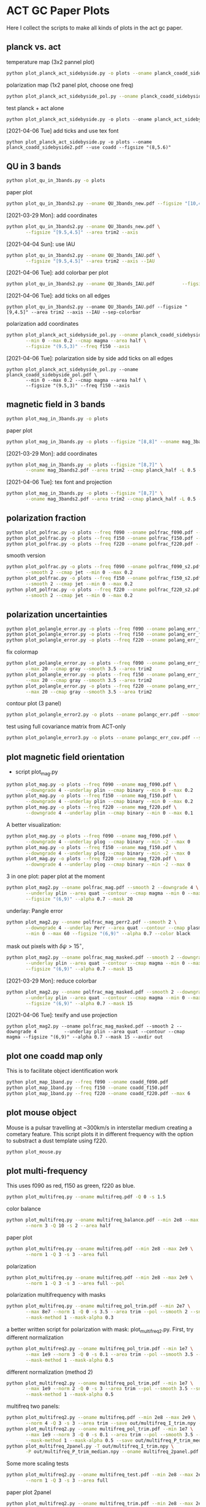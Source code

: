 * ACT GC Paper Plots
Here I collect the scripts to make all kinds of plots in the act gc
paper.
** planck vs. act
temperature map (3x2 pannel plot)
#+BEGIN_SRC bash
python plot_planck_act_sidebyside.py -o plots --oname planck_coadd_sidebyside.pdf
#+END_SRC
polarization map (1x2 panel plot, choose one freq)
#+BEGIN_SRC bash
python plot_planck_act_sidebyside_pol.py --oname planck_coadd_sidebyside_pol.pdf --min -0.4 --max 0.4
#+END_SRC
test planck + act alone
#+BEGIN_SRC python
python plot_planck_act_sidebyside.py -o plots --oname planck_act_sidebyside.pdf --use act
#+END_SRC
[2021-04-06 Tue]
add ticks and use tex font
#+BEGIN_SRC 
python plot_planck_act_sidebyside.py -o plots --oname planck_coadd_sidebyside2.pdf --use coadd --figsize "(8,5.6)"
#+END_SRC
** QU in 3 bands
#+BEGIN_SRC bash
python plot_qu_in_3bands.py -o plots
#+END_SRC
paper plot
#+BEGIN_SRC bash
python plot_qu_in_3bands2.py --oname QU_3bands_new.pdf --figsize "[10,4.7]" --area trim2
#+END_SRC
[2021-03-29 Mon]: add coordinates
#+BEGIN_SRC bash
  python plot_qu_in_3bands2.py --oname QU_3bands_new.pdf \
         --figsize "[9.5,4.5]" --area trim2 --axis
#+END_SRC
[2021-04-04 Sun]: use IAU
#+BEGIN_SRC bash
  python plot_qu_in_3bands2.py --oname QU_3bands_IAU.pdf \
         --figsize "[9.5,4.5]" --area trim2 --axis --IAU
#+END_SRC
[2021-04-06 Tue]: add colorbar per plot
#+BEGIN_SRC bash
python plot_qu_in_3bands2.py --oname QU_3bands_IAU.pdf          --figsize "[9,4.5]" --area trim2 --axis --IAU --sep-colorbar 
#+END_SRC
[2021-04-06 Tue]: add ticks on all edges
#+BEGIN_SRC 
python plot_qu_in_3bands2.py --oname QU_3bands_IAU.pdf --figsize "[9,4.5]" --area trim2 --axis --IAU --sep-colorbar 
#+END_SRC
polarization add coordinates
#+BEGIN_SRC bash
  python plot_planck_act_sidebyside_pol.py --oname planck_coadd_sidebyside_pol.pdf \
         --min 0 --max 0.2 --cmap magma --area half \
         --figsize "(9.5,3)" --freq f150 --axis
#+END_SRC
[2021-04-06 Tue]: polarization side by side add ticks on all edges
#+BEGIN_SRC 
  python plot_planck_act_sidebyside_pol.py --oname planck_coadd_sidebyside_pol.pdf \
         --min 0 --max 0.2 --cmap magma --area half \
         --figsize "(9.5,3)" --freq f150 --axis
#+END_SRC
** magnetic field in 3 bands
#+BEGIN_SRC bash
python plot_mag_in_3bands.py -o plots
#+END_SRC
paper plot
#+BEGIN_SRC bash
python plot_mag_in_3bands.py -o plots --figsize "[8,8]" --oname mag_3bands2.pdf --area trim2
#+END_SRC
[2021-03-29 Mon]: add coordinates
#+BEGIN_SRC bash
  python plot_mag_in_3bands.py -o plots --figsize "[8,7]" \
         --oname mag_3bands2.pdf --area trim2 --cmap planck_half -L 0.5 --axis
#+END_SRC
[2021-04-06 Tue]: tex font and projection
#+BEGIN_SRC bash
  python plot_mag_in_3bands.py -o plots --figsize "[8,7]" \
         --oname mag_3bands2.pdf --area trim2 --cmap planck_half -L 0.5 --axis
#+END_SRC
** polarization fraction
#+BEGIN_SRC bash
python plot_polfrac.py -o plots --freq f090 --oname polfrac_f090.pdf --log
python plot_polfrac.py -o plots --freq f150 --oname polfrac_f150.pdf --log
python plot_polfrac.py -o plots --freq f220 --oname polfrac_f220.pdf --log
#+END_SRC
smooth version
#+BEGIN_SRC bash
  python plot_polfrac.py -o plots --freq f090 --oname polfrac_f090_s2.pdf \
         --smooth 2 --cmap jet --min 0 --max 0.2
  python plot_polfrac.py -o plots --freq f150 --oname polfrac_f150_s2.pdf \
         --smooth 2 --cmap jet --min 0 --max 0.2
  python plot_polfrac.py -o plots --freq f220 --oname polfrac_f220_s2.pdf \
         --smooth 2 --cmap jet --min 0 --max 0.2
#+END_SRC
** polarization uncertainties
#+BEGIN_SRC bash
python plot_polangle_error.py -o plots --freq f090 --oname polang_err_f090.pdf
python plot_polangle_error.py -o plots --freq f150 --oname polang_err_f150.pdf
python plot_polangle_error.py -o plots --freq f220 --oname polang_err_f220.pdf
#+END_SRC
fix colormap
#+BEGIN_SRC bash
  python plot_polangle_error.py -o plots --freq f090 --oname polang_err_f090.pdf \
         --max 20 --cmap gray --smooth 3.5 --area trim2
  python plot_polangle_error.py -o plots --freq f150 --oname polang_err_f150.pdf \
         --max 20 --cmap gray --smooth 3.5 --area trim2
  python plot_polangle_error.py -o plots --freq f220 --oname polang_err_f220.pdf \
         --max 20 --cmap gray --smooth 3.5 --area trim2
#+END_SRC
contour plot (3 panel)
#+BEGIN_SRC bash
python plot_polangle_error2.py -o plots --oname polangc_err.pdf --smooth 3.5 --area trim2 --cmap magma
#+END_SRC
test using full covariance matrix from ACT-only
#+BEGIN_SRC bash
python plot_polangle_error3.py -o plots --oname polangc_err_cov.pdf --smooth 3.5 --area trim2 --cmap magma
#+END_SRC
** plot magnetic field orientation
- script plot_mag.py
#+BEGIN_SRC bash
  python plot_mag.py -o plots --freq f090 --oname mag_f090.pdf \
         --downgrade 4 --underlay plin --cmap binary --min 0 --max 0.2
  python plot_mag.py -o plots --freq f150 --oname mag_f150.pdf \
         --downgrade 4 --underlay plin --cmap binary --min 0 --max 0.2
  python plot_mag.py -o plots --freq f220 --oname mag_f220.pdf \
         --downgrade 4 --underlay plin --cmap binary --min 0 --max 0.1
#+END_SRC
A better visualization:
#+BEGIN_SRC bash
  python plot_mag.py -o plots --freq f090 --oname mag_f090.pdf \
         --downgrade 4 --underlay plog --cmap binary --min -2 --max 0
  python plot_mag.py -o plots --freq f150 --oname mag_f150.pdf \
         --downgrade 4 --underlay plog --cmap binary --min -2 --max 0
  python plot_mag.py -o plots --freq f220 --oname mag_f220.pdf \
         --downgrade 4 --underlay plog --cmap binary --min -2 --max 0
#+END_SRC
3 in one plot: paper plot at the moment
#+BEGIN_SRC bash
  python plot_mag2.py --oname polfrac_mag.pdf --smooth 2 --downgrade 4 \
         --underlay plin --area quat --contour --cmap magma --min 0 --max 0.5 \
         --figsize "(6,9)" --alpha 0.7 --mask 20
#+END_SRC
underlay: Pangle error
#+BEGIN_SRC bash
  python plot_mag2.py --oname polfrac_mag_perr2.pdf --smooth 2 \
         --downgrade 4 --underlay Perr --area quat --contour --cmap plasma \
         --min 0 --max 60 --figsize "(6,9)" --alpha 0.7 --color black
#+END_SRC
mask out pixels with $\delta \psi > 15^\circ$,
#+BEGIN_SRC bash
  python plot_mag2.py --oname polfrac_mag_masked.pdf --smooth 2 --downgrade 4 \
         --underlay plin --area quat --contour --cmap magma --min 0 --max 0.5 \
         --figsize "(6,9)" --alpha 0.7 --mask 15
#+END_SRC
[2021-03-29 Mon]: reduce colorbar
#+BEGIN_SRC bash
  python plot_mag2.py --oname polfrac_mag_masked.pdf --smooth 2 --downgrade 4 \
         --underlay plin --area quat --contour --cmap magma --min 0 --max 0.5 \
         --figsize "(6,9)" --alpha 0.7 --mask 15
#+END_SRC
[2021-04-06 Tue]: texify and use projection
#+BEGIN_SRC 
python plot_mag2.py --oname polfrac_mag_masked.pdf --smooth 2 --downgrade 4          --underlay plin --area quat --contour --cmap magma --figsize "(6,9)" --alpha 0.7 --mask 15 --axdir out
#+END_SRC
** plot one coadd map only
This is to facilitate object identification work
#+BEGIN_SRC bash
python plot_map_1band.py --freq f090 --oname coadd_f090.pdf
python plot_map_1band.py --freq f150 --oname coadd_f150.pdf
python plot_map_1band.py --freq f220 --oname coadd_f220.pdf --max 6
#+END_SRC
** plot mouse object
Mouse is a pulsar travelling at ~300km/s in interstellar medium
creating a cometary feature. This script plots it in different frequency
with the option to substract a dust template using f220.
#+BEGIN_SRC bash
python plot_mouse.py
#+END_SRC
** plot multi-frequency
This uses f090 as red, f150 as green, f220 as blue.
#+BEGIN_SRC bash
python plot_multifreq.py --oname multifreq.pdf -Q 0 -s 1.5
#+END_SRC
color balance
#+BEGIN_SRC bash
  python plot_multifreq.py --oname multifreq_balance.pdf --min 2e8 --max 2e9 \
         --norm 3 -Q 10 -s 2 --area half
#+END_SRC
paper plot
#+BEGIN_SRC bash
  python plot_multifreq.py --oname multifreq.pdf --min 2e8 --max 2e9 \
         --norm 1 -Q 3 -s 3 --area full
#+END_SRC
polarization
#+BEGIN_SRC bash
  python plot_multifreq.py --oname multifreq.pdf --min 2e8 --max 2e9 \
         --norm 1 -Q 3 -s 3 --area full --pol
#+END_SRC
polarization multifrequency with masks
#+BEGIN_SRC bash
  python plot_multifreq.py --oname multifreq_pol_trim.pdf --min 2e7 \
         --max 8e7 --norm 1 -Q 0 -s 3.5 --area trim --pol --smooth 2 --snr 3 --downgrade 4 \
         --mask-method 1 --mask-alpha 0.3
#+END_SRC
a better written script for polarization with mask: plot_multifreq2.py. First, try different
normalization
#+BEGIN_SRC bash
  python plot_multifreq2.py --oname multifreq_pol_trim.pdf --min 1e7 \
         --max 1e9 --norm 3 -Q 0 -s 0.1 --area trim --pol --smooth 3.5 --snr 3 \
         --mask-method 1 --mask-alpha 0.5
#+END_SRC
different normalization (method 2)
#+BEGIN_SRC bash
  python plot_multifreq2.py --oname multifreq_pol_trim.pdf --min 1e7 \
         --max 1e9 --norm 2 -Q 0 -s 3 --area trim --pol --smooth 3.5 --snr 3 \
         --mask-method 1 --mask-alpha 0.5
#+END_SRC
multifreq two panels:
#+BEGIN_SRC bash
    python plot_multifreq2.py --oname multifreq.pdf --min 2e8 --max 2e9 \
           --norm 4 -Q 3 -s 3 --area trim --save out/multifreq_I_trim.npy --snr 3
    python plot_multifreq2.py --oname multifreq_pol_trim.pdf --min 1e7 \
           --max 1e9 --norm 3 -Q 0 -s 0.1 --area trim --pol --smooth 3.5 --snr 3 \
           --mask-method 1 --mask-alpha 0.5 --save out/multifreq_P_trim_median.npy
    python plot_multifreq_2panel.py -T out/multifreq_I_trim.npy \
           -P out/multifreq_P_trim_median.npy --oname multifreq_2panel.pdf
#+END_SRC
Some more scaling tests
#+BEGIN_SRC bash
  python plot_multifreq2.py --oname multifreq_test.pdf --min 2e8 --max 2e9 \
         --norm 1 -Q 3 -s 3 --area full
#+END_SRC
paper plot 2panel
#+BEGIN_SRC bash
  python plot_multifreq2.py --oname multifreq_trim.pdf --min 2e8 --max 2e9 \
         --norm 4 -Q 4 -s 3 --area trim2 --save out/multifreq_I_trim.npy --snr 3
  python plot_multifreq2.py --oname multifreq_pol_trim.pdf --min 1e7 \
         --max 1e9 --norm 4 -Q 0 -s 0.1 --area trim2 --pol --smooth 3.5 --snr 3 \
         --mask-method 1 --mask-alpha 0.5 --save out/multifreq_P_trim_median.npy
  python plot_multifreq_2panel.py -T out/multifreq_I_trim.npy \
         -P out/multifreq_P_trim_median.npy --oname multifreq_2panel_new.pdf
#+END_SRC
fun experiment
#+BEGIN_SRC bash
  python plot_multifreq2.py --oname multifreq_expt.pdf --min 2e8 --max 2e9 \
         --norm 1 -Q 3 -s 3 --area trim2--snr 3
#+END_SRC
[2021-03-29 Mon]: fill-up missing holes
#+BEGIN_SRC bash
    python plot_multifreq2.py --oname multifreq_trim.pdf --min 2e8 --max 2e9 \
           --norm 4 -Q 4 -s 3 --area trim2 --save out/multifreq_I_trim.npy --snr 3
    python plot_multifreq2.py --oname multifreq_pol_trim.pdf --min 1e7 \
           --max 1e9 --norm 4 -Q 0 -s 0.1 --area trim2 --pol --smooth 3.5 --snr 3 \
           --mask-method 1 --mask-alpha 1 --save out/multifreq_P_trim_median.npy
    python plot_multifreq_2panel.py -T out/multifreq_I_trim.npy \
           -P out/multifreq_P_trim_median.npy --oname multifreq_2panel_new.pdf \
           --axis --figsize "(8,4)" --area trim2
#+END_SRC
[2021-03-30 Tue]: use var scaling for temperature
#+BEGIN_SRC bash
  python plot_multifreq2.py --oname multifreq_trim.pdf --min 2e8 --max 2e9 \
         --norm 1 -Q 3 -s 3 --area trim2 --save out/multifreq_I_trim_var.npy --snr 3

  python plot_multifreq_2panel.py -T out/multifreq_I_trim_var.npy \
         -P out/multifreq_P_trim_median.npy --oname multifreq_2panel_new.pdf \
         --axis --figsize "(8,4)" --area trim2
#+END_SRC
[2021-04-06 Tue]: change axis label to tex font
#+BEGIN_SRC 
  python plot_multifreq_2panel.py -T out/multifreq_I_trim_var.npy \
         -P out/multifreq_P_trim_median.npy --oname multifreq_2panel2.pdf \
         --axis --figsize "(10,5)" --area trim2
#+END_SRC
** plot annotation (with multifreq)
#+BEGIN_SRC python
    python plot_multifreq_pag.py --oname multifreq_annot.pdf --min 2e8 --max 2e9 \
           --norm 1 -Q 3 -s 3 --area trim2
#+END_SRC
[2021-03-29 Mon]: new annotation
#+BEGIN_SRC python
python plot_multifreq2.py --oname multifreq_trim.pdf --min 2e8 --max 2e9 \
       --norm 1 -Q 3 -s 3 --area trim3 --save out/multifreq_I_trim3.npy --snr 3
python plot_multifreq_annot.py --oname multifreq_annot3.pdf --area trim3 -T out/multifreq_I_trim3.npy --axis --small
#+END_SRC
[2021-04-06 Tue]: trim and texify
[2021-04-12 Mon]: zoomed-in
#+BEGIN_SRC 
python plot_multifreq2.py --oname multifreq_zoom.pdf --min 2e8 --max 2e9 \
       --norm 1 -Q 3 -s 3 --area pilot --save out/multifreq_I_zoom.npy --snr 3
#+END_SRC
[2021-04-14 Wed]: use polarization
#+BEGIN_SRC 
    python plot_multifreq2.py --oname multifreq_pol_trim.pdf --min 1e7 \
           --max 1e9 --norm 4 -Q 0 -s 0.1 --area trim3 --pol --smooth 3.5 --snr 3 \
           --mask-method 1 --mask-alpha 1 --save out/multifreq_P_trim3.npy
    python plot_multifreq_annot.py --oname multifreq_annot4.pdf --area trim3 -T out/multifreq_P_trim3.npy --axis --small
#+END_SRC
** plot magnetic field of some region of interests
The mouse object with temperature as underlay
#+BEGIN_SRC bash
  python plot_mag.py -o plots --freq f090 --oname mag_mouse_f090.pdf \
         --underlay T --min 2500 --max 7000 --downgrade 2 --box [[-0.9,-0.65],[-0.7,-0.8]]
#+END_SRC
Around Sag A*
#+BEGIN_SRC bash
  python plot_mag.py -o plots --freq f090 --oname mag_SagA_f090_P.pdf \
         --underlay P --min 0 --max 3e3 --box [[-0.17,0.08],[0.10,-0.20]] --downgrade 1
  python plot_mag.py -o plots --freq f150 --oname mag_SagA_f150_P.pdf \
         --underlay P --min 0 --max 2e3 --box [[-0.17,0.08],[0.10,-0.20]] --downgrade 1
#+END_SRC
updates on [2021-03-17 Wed]: update paper plot to this version
#+BEGIN_SRC bash
  python plot_mag2.py -o plots --freq f090 --oname mag_SagA_f090_P.pdf \
         --underlay P --min 0 --max 0.8 --area saga \
         --figsize "(6.5,6)" --cmap magma --mask 10
  python plot_mag2.py -o plots --freq f150 --oname mag_SagA_f150_P.pdf \
         --underlay P --min 0 --max 1 --area saga \
         --figsize "(6.5,6)" --cmap magma --mask 10
#+END_SRC
[2021-04-07 Wed]: update saga plot with texify and projection
#+BEGIN_SRC 
python plot_mag2.py -o plots --freq f090 --oname mag_SagA_f090_P.pdf --underlay P --min 0 --max 0.8 --area saga --figsize "(5,4.5)" --cmap magma --mask 10 --title "Sgr A^*" --sep-colorbar --largefont 14
#+END_SRC
GCRA
#+BEGIN_SRC bash
  python plot_mag2.py -o plots --freq f090 --oname mag_GCRA_f090.pdf \
         --underlay P --min 0 --max 0.8 --area quad \
         --figsize "(6.5,6)" --cmap magma --mask 10
#+END_SRC
[2021-03-29 Mon]: sag a* add title
#+BEGIN_SRC bash
  python plot_mag2.py -o plots --freq f090 --oname mag_SagA_f090_P.pdf \
         --underlay P --min 0 --max 0.8 --area saga \
         --figsize "(6.5,6)" --cmap magma --mask 10 --largefont
  python plot_mag2.py -o plots --freq f150 --oname mag_SagA_f150_P.pdf \
         --underlay P --min 0 --max 1 --area saga \
         --figsize "(6.5,6)" --cmap magma --mask 10 --largefont
#+END_SRC
** plot multi panel view of tornado object
Around the tornado object: 357.65 -0.08
#+BEGIN_SRC bash
  python plot_region.py -o plots --oname map_tornado.pdf \
         --box "[[-0.25, -2.15],[0.05, -2.45]]" --dust-removal \
         --tmax 7000,5000 --pmax 500,300
#+END_SRC
[2021-04-06 Tue]
#+BEGIN_SRC bash
  python plot_source2.py --oname map_tornado2.pdf \
         --tmin 0,0 --tmax 4,2 --pmax 0.1,0.3 \
         --dust-removal --method 2 --cmap magma --dust-area quat
#+END_SRC
** plot spectral indices
ratio of f090 and f150, and the resulting spectral index is compared to
a fiducial index of synchrotron radiation beta = -3.1
#+BEGIN_SRC bash
python plot_spectral_indices.py --cmap magma --freq f090 --oname spec_sync.pdf --area trim
python plot_spectral_indices.py --cmap magma --freq f150 --oname spec_dust.pdf --area trim
#+END_SRC
this plots the spectral index instead of its different with synchtrotron
#+BEGIN_SRC bash
python plot_spectral_indices2.py --area dust1 --cmap magma --freq f150
#+END_SRC
two panel plots up (f090/f150) and down (f150/f220), (used in the paper)
#+BEGIN_SRC bash
  python plot_spectral_indices_2panel.py --cmap magma --oname spec_2panel.pdf \
         --area trim --figsize "(8,4)" --beam-match
#+END_SRC
try act alone
#+BEGIN_SRC bash
  python plot_spectral_indices_2panel.py --cmap magma --oname spec_2panel.pdf \
         --area trim --figsize "(8,4)" --beam-match --use act
#+END_SRC
** plot signal to noise
#+BEGIN_SRC bash
python plot_snr.py --area full --min 3 --max 50
python plot_snr.py --area full --min 0 --max 6 --pol
#+END_SRC
save mask (after smoothing with fwhm=2')
#+BEGIN_SRC
python plot_snr.py --area full --min 0 --max 100 --smooth 2 --save out
python plot_snr.py --area full --min 0 --max 6 --smooth 2 --pol --save out
#+END_SRC
** plot planck ivar map for debug
comp 0,1,2 -> T,Q,U
#+BEGIN_SRC bash
python plot_ivar.py --comp 0
python plot_ivar.py --comp 1
python plot_ivar.py --comp 2
#+END_SRC
It shows that planck's noise model sill has the werid patterns seen in
2018 releases
** plot snr masks
#+BEGIN_SRC bash
enplot out/snr_{f090,f150,f220}{,_pol}.fits --odir plots
#+END_SRC
** plot spectrum of a given pixel
#+BEGIN_SRC bash
  python plot_pixel_spectra.py -l -3 -b "np.linspace(-1.5,1.5,100)" \
         --oname pix_spec_m3.pdf --color y --use planck \
         --title "l=-3 b=linspace(-1.5,1.5,100)" --cmap magma
#+END_SRC
test act alone
#+BEGIN_SRC bash
  python plot_pixel_spectra.py -l -2 -b "np.linspace(-1.5,1.5,100)" \
         --oname pix_spec_m2_actonly.pdf --color y --use act \
         --title "l=-2 b=linspace(-1.5,1.5,100)" --cmap magma
#+END_SRC

** plot source
SNR G1.9+0.3
#+BEGIN_SRC bash
  python plot_source.py -o plots --oname source_snr_1903.pdf -l 1.87550 \
         -b 0.32423 --dust-removal --tmin 0,0 --tmax 0.5,0.5 --pmax 0.03,0.06 \
         --dust-factor-f090 1.6 --dust-factor-f150 0.6
#+END_SRC
SNR G0.9+0.1
#+BEGIN_SRC bash
  python plot_source.py -o plots --oname source_snr_0901.pdf -l 0.85 -b 0.075 \
         --dust-removal --tmin 0,0 --tmax 4,2 --pmax 0.02,0.1 \
         --dust-factor-f090 1.65 --dust-factor-f150 0.5
#+END_SRC
try with new script
#+BEGIN_SRC bash
  python plot_source2.py -o plots --oname source_test.pdf -l 0.85 -b 0.075 \
         --tmin 0,0 --tmax 4,2 --pmax 0.1,0.3 --dust-removal --method 2 --cmap magma --dust-area quat
#+END_SRC
latest plot on SNR 0.9+0.1
#+BEGIN_SRC bash
  python plot_source2.py -o plots --oname source_test.pdf -l 0.85 -b 0.075 \
         --tmin 0,0 --tmax 2.5,2 --dust-removal --method 3 --tonly \
         --cmap planck_half --margin 0.2 --figsize "(7,4)"
#+END_SRC
latest plot on SNR 1.9+0.3
#+BEGIN_SRC bash
  python plot_source2.py -o plots --oname source_test.pdf -l 1.87550 -b 0.32423 \
         --tmin 0,0 --tmax 0.2,0.25 --dust-removal --method 3 --tonly \
         --cmap planck_half --margin 0.1 --figsize "(7,4)"
#+END_SRC
GCRA
#+BEGIN_SRC bash
  python plot_mag2.py --oname mag_gcra_f090.pdf --underlay P --area gcra \
         --cmap magma --min 0 --max 5 --figsize "(2,7)" --alpha 0.9 \
         --freq f090 --mask 10
  python plot_mag2.py --oname mag_gcra_f150.pdf --underlay P --area gcra \
         --cmap magma --min 0 --max 5 --figsize "(2,7)" --alpha 0.9 \
         --freq f150 --mask 10
#+END_SRC
[2021-04-01 Thu]: molecular clouds
Brick
#+BEGIN_SRC bash
python plot_mcloud.py -o plots --oname mc_brick.pdf -l 0.253 -b 0.016 --tmin 0,0,0 --tmax 17,25,110 --tonly --cmap planck_half --margin 0.1 --figsize "(9.5,3)" --colorbar --title Brick
#+END_SRC
#+BEGIN_SRC bash
python plot_mag2.py -o plots --oname mc_brick2.pdf --area brick --min 0,0,0 --max 17,25,110 --underlay T --cmap planck_half --mask 30 --title "Bricks" --figsize "(9,3.5)" --transpose --show-freq --sep-colorbar
#+END_SRC
polarization in the background
#+BEGIN_SRC 
python plot_mag2.py -o plots --oname mc_brick2_P.pdf --area brick --min 0,0,0 --max 0.2,0.2,1 --underlay P --cmap planck_half --mask 30 --title "Bricks" --figsize "(9,3.5)" --transpose --show-freq --sep-colorbar
#+END_SRC
test different signal to noise mask (using polarization intensity)
#+BEGIN_SRC bash
python plot_mag3.py -o plots --oname mc_brick2.pdf --area brick --min 0,0,0 --max 17,25,110 --underlay T --cmap planck_half --title "Bricks" --figsize "(9,3.5)" --transpose --show-freq --sep-colorbar --mask Perr
#+END_SRC
Three little pigs
#+BEGIN_SRC bash
python plot_mcloud.py -o plots --oname mc_tlp.pdf -l 0.1 -b -0.086 --tmin 0 --tmax 100 --tonly --cmap planck_half --margin 0.1 --figsize "(9.5,3)" --colorbar --title "Three Little Pigs" --freqs f220
#+END_SRC
#+BEGIN_SRC bash
python plot_mag2.py -o plots --oname mc_tlp2.pdf --area tlp --min 20 --max 100 --underlay T --cmap planck_half --freq f220 --mask 30 --title "Three Little Pigs" --figsize "(6,4.5)" --largefont 14
#+END_SRC
Arches
#+BEGIN_SRC bash
python plot_mcloud.py -o plots --oname mc_arches.pdf -l 0.054 -b 0.027 --tmin 0,0,0 --tmax 17,25,110 --tonly --cmap planck_half --margin 0.1 --figsize "(9.5,3)" --colorbar --title Arches
#+END_SRC
[2021-04-06 Tue]: replot three little pigs
#+BEGIN_SRC 
python plot_mag3.py -o plots --oname mc_tlp2.pdf --area tlp --underlay T --cmap planck_half --freq f220 --mask Psnr --title "Three Little Pigs" --figsize "(6,4)" --largefont 14 --alpha 0.8 --sep-colorbar
#+END_SRC
[2021-04-07 Wed]: replot 3lp to update texification
#+BEGIN_SRC 
python plot_mag3.py -o plots --oname mc_tlp2.pdf --area tlp --underlay T --cmap planck_half --freq f220 --mask Psnr --title "Three Little Pigs" --figsize "(6,4)" --largefont 14 --alpha 0.8 --sep-colorbar
#+END_SRC
** plot sensitivity
for uK arcmin unit
#+BEGIN_SRC bash
python plot_sensitivity.py --area trim2 --cmap binary --oname sens.pdf
#+END_SRC
for MJy sr^-1 unit
#+BEGIN_SRC bash
python plot_sensitivity.py --area trim2 --cmap binary --oname sens.pdf --mjy
#+END_SRC
Numbers extracted:
|------+------------------+------------------|
| freq | sens [uK arcmin] | sens [MJy sr^-1] |
|------+------------------+------------------|
| f090 |            36.01 |            0.009 |
| f150 |            33.26 |            0.012 |
| f220 |           269.68 |            0.130 |
|------+------------------+------------------|

** plot dust sightline
This box is defined as 
#+BEGIN_SRC python
boxes['dust4'] = np.array([[-0.82, 0.38],[-0.76,0.34]]) / 180*np.pi
#+END_SRC
script to run
#+BEGIN_SRC bash
  python plot_dust.py --area dust4 --beam-match --oname spec_dust4.pdf \
         --cmap magma
#+END_SRC
** dispersion
#+BEGIN_SRC bash
python plot_angle_dispersion.py --oname dispersion_f090.pdf --freq f090 --area quat
#+END_SRC
** plot histogram of polarization angle
#+BEGIN_SRC bash
python plot_angle_dispersion.py --oname dispersion_f090.png --freq f090 --area quat --cmap plasma --max 60 --smooth 2 --figsize "(12,6)"
#+END_SRC
** uncertainties
#+BEGIN_SRC bash
python plot_uncertainties.py --freq f090 --area quat --cmap plasma --smooth 2 --oname uncertainties_f090_Q.pdf --max 0.3
#+END_SRC
** brick
#+BEGIN_SRC 
python plot_brick.py --area brick --oname mc_brick.pdf
#+END_SRC
[2021-04-07 Wed]: texification and projection update
#+BEGIN_SRC 
python plot_brick.py --area brick --oname mc_brick.pdf --cmap planck_half --figsize "(9,4)" --mask
#+END_SRC
** tornado
#+BEGIN_SRC 
python plot_tornado.py --area tndo --oname tornado.pdf --figsize "(9,4)"
#+END_SRC
** mouse
#+BEGIN_SRC 
 python plot_mouse2.py --area mouse --oname mouse.pdf --figsize "(8,4.5)" --smooth 1
#+END_SRC
[2021-04-12 Mon]: change negative to 1e-6
#+BEGIN_SRC 
python plot_mouse2.py --area mouse --oname mouse.pdf --figsize "(9,3)" --smooth 1 --mask"
#+END_SRC
[2021-04-12 Mon]: check polarization fraction
#+BEGIN_SRC 
python plot_polfrac.py --area mouse --freq f090 --oname polfrac_mouse.pdf --min 0 --max 0.05 --smooth 1
#+END_SRC
** three little pigs
[2021-04-08 Thu]
#+BEGIN_SRC 
python plot_3lp.py --area tlp2 --oname mc_3lp.pdf --cmap planck_half --figsize "(8,3)" --mask
#+END_SRC
** sag astar
[2021-04-08 Thu]
#+BEGIN_SRC 
python plot_saga.py --area saga3 --oname saga_meerkat.pdf --cmap planck_half --figsize "(8,4)" --mask
#+END_SRC
[2021-04-08 Thu]: fun experiment -- add LIC
#+BEGIN_SRC 
python plot_saga_lic.py --area saga3 --oname saga_fun.pdf --cmap planck_half --figsize "(5,5)" --mask --title "Sgr A^* and GCRA" --smooth 1
#+END_SRC
** l=1.3 complex
** meerkat image alone
here I plot MeerKAT image alone, in comparison to Coadd multi-color image
[2021-04-14 Wed]: plot meercat
#+BEGIN_SRC bash
python plot_meerkat.py --area quat --oname map_meerkat.png
#+END_SRC
[2021-04-14 Wed]: to compare with a multicolor image
#+BEGIN_SRC 
  python plot_multifreq2.py --oname map_coadd.png --min 2e8 --max 2e9 \
         --norm 1 -Q 3 -s 3 --area quat --snr 3
#+END_SRC
[2021-04-14 Wed]: transfer to phyact1
#+BEGIN_SRC bash
rsync -ai plots/map_{coadd,meerkat}.png yilung@phy-act1:/home/yilung/public_html/galactic/210414/plots/
#+END_SRC
